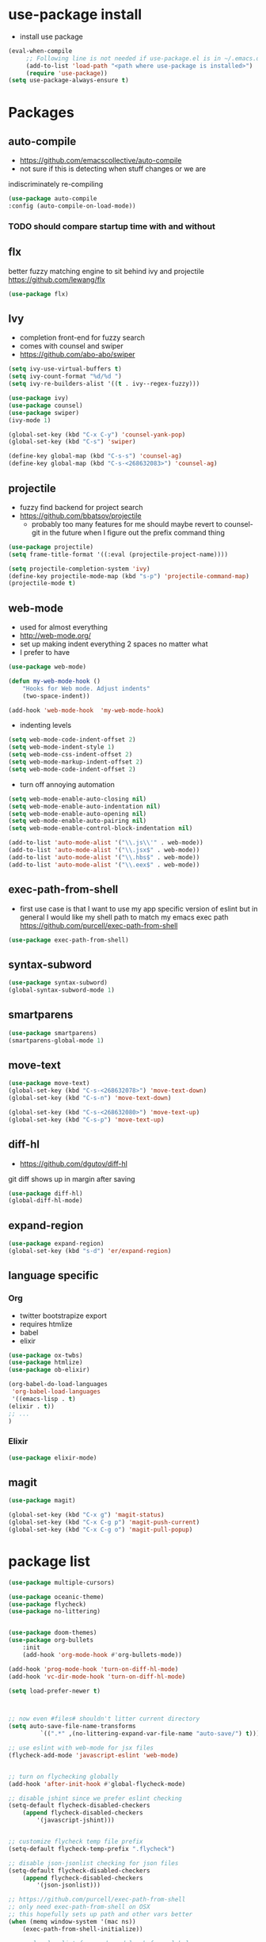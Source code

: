 * use-package install
  - install use package
  #+BEGIN_SRC emacs-lisp
	  (eval-when-compile
		   ;; Following line is not needed if use-package.el is in ~/.emacs.d
		   (add-to-list 'load-path "<path where use-package is installed>")
		   (require 'use-package))
	  (setq use-package-always-ensure t)
  #+END_SRC
* Packages
** auto-compile
    - https://github.com/emacscollective/auto-compile
    - not sure if this is detecting when stuff changes or we are
    indiscriminately re-compiling

    #+BEGIN_SRC emacs-lisp
      (use-package auto-compile
      :config (auto-compile-on-load-mode))
    #+END_SRC

*** TODO should compare startup time with and without

** flx
  better fuzzy matching engine to sit behind
  ivy and projectile
  https://github.com/lewang/flx

  #+BEGIN_SRC emacs-lisp
    (use-package flx)
  #+END_SRC

** Ivy
  - completion front-end for fuzzy search
  - comes with counsel and swiper
  - [[https://github.com/abo-abo/swiper]]

  #+BEGIN_SRC emacs-lisp
    (setq ivy-use-virtual-buffers t)
    (setq ivy-count-format "%d/%d ")
    (setq ivy-re-builders-alist '((t . ivy--regex-fuzzy)))

    (use-package ivy)
    (use-package counsel)
    (use-package swiper)
    (ivy-mode 1)

    (global-set-key (kbd "C-x C-y") 'counsel-yank-pop)
    (global-set-key (kbd "C-s") 'swiper)

    (define-key global-map (kbd "C-s-s") 'counsel-ag)
    (define-key global-map (kbd "C-s-<268632083>") 'counsel-ag)
  #+END_SRC

** projectile
  - fuzzy find backend for project search
  - [[https://github.com/bbatsov/projectile]]
	  - probably too many features for me should maybe revert to counsel-git
		  in the future when I figure out the prefix command thing

  #+BEGIN_SRC emacs-lisp
    (use-package projectile)
    (setq frame-title-format '((:eval (projectile-project-name))))
  #+END_SRC

  #+BEGIN_SRC emacs-lisp
    (setq projectile-completion-system 'ivy)
    (define-key projectile-mode-map (kbd "s-p") 'projectile-command-map)
    (projectile-mode t)
  #+END_SRC

** web-mode
   - used for almost everything
   - [[http://web-mode.org/]]
   - set up making indent everything 2 spaces no matter what
   - I prefer to have

   #+BEGIN_SRC emacs-lisp
     (use-package web-mode)

     (defun my-web-mode-hook ()
	     "Hooks for Web mode. Adjust indents"
	     (two-space-indent))

     (add-hook 'web-mode-hook  'my-web-mode-hook)
   #+END_SRC

   - indenting levels

   #+BEGIN_SRC emacs-lisp
    (setq web-mode-code-indent-offset 2)
    (setq web-mode-indent-style 1)
    (setq web-mode-css-indent-offset 2)
    (setq web-mode-markup-indent-offset 2)
    (setq web-mode-code-indent-offset 2)
   #+END_SRC

   - turn off annoying automation

   #+BEGIN_SRC emacs-lisp
      (setq web-mode-enable-auto-closing nil)
      (setq web-mode-enable-auto-indentation nil)
      (setq web-mode-enable-auto-opening nil)
      (setq web-mode-enable-auto-pairing nil)
      (setq web-mode-enable-control-block-indentation nil)
   #+END_SRC

   #+BEGIN_SRC emacs-lisp
     (add-to-list 'auto-mode-alist '("\\.js\\'" . web-mode))
     (add-to-list 'auto-mode-alist '("\\.jsx$" . web-mode))
     (add-to-list 'auto-mode-alist '("\\.hbs$" . web-mode))
     (add-to-list 'auto-mode-alist '("\\.eex$" . web-mode))
   #+END_SRC

** exec-path-from-shell
   - first use case is that I want to use my app specific version of
	   eslint but in general I would like my shell path to match my emacs exec path
	   https://github.com/purcell/exec-path-from-shell

   #+BEGIN_SRC emacs-lisp
     (use-package exec-path-from-shell)
   #+END_SRC

** syntax-subword
   #+BEGIN_SRC emacs-lisp
     (use-package syntax-subword)
     (global-syntax-subword-mode 1)
   #+END_SRC

** smartparens
   #+BEGIN_SRC emacs-lisp
     (use-package smartparens)
     (smartparens-global-mode 1)
   #+END_SRC
** move-text
   #+BEGIN_SRC emacs-lisp
     (use-package move-text)
     (global-set-key (kbd "C-s-<268632078>") 'move-text-down)
     (global-set-key (kbd "C-s-n") 'move-text-down)

     (global-set-key (kbd "C-s-<268632080>") 'move-text-up)
     (global-set-key (kbd "C-s-p") 'move-text-up)
   #+END_SRC

** diff-hl
   - https://github.com/dgutov/diff-hl
   git diff shows up in margin after saving

   #+BEGIN_SRC emacs-lisp
     (use-package diff-hl)
     (global-diff-hl-mode)
   #+END_SRC
** expand-region
   #+BEGIN_SRC emacs-lisp
     (use-package expand-region)
     (global-set-key (kbd "s-d") 'er/expand-region)
   #+END_SRC
** language specific
*** Org
    - twitter bootstrapize export
    - requires htmlize
    - babel
    - elixir

    #+BEGIN_SRC emacs-lisp
      (use-package ox-twbs)
      (use-package htmlize)
      (use-package ob-elixir)

      (org-babel-do-load-languages
       'org-babel-load-languages
       '((emacs-lisp . t)
      (elixir . t))
      ;; ...
      )
   #+END_SRC
*** Elixir
    #+BEGIN_SRC emacs-lisp
      (use-package elixir-mode)
    #+END_SRC
** magit
   #+BEGIN_SRC emacs-lisp
     (use-package magit)

     (global-set-key (kbd "C-x g") 'magit-status)
     (global-set-key (kbd "C-x C-g p") 'magit-push-current)
     (global-set-key (kbd "C-x C-g o") 'magit-pull-popup)
   #+END_SRC
* package list
#+BEGIN_SRC emacs-lisp
	(use-package multiple-cursors)

	(use-package oceanic-theme)
	(use-package flycheck)
	(use-package no-littering)


	(use-package doom-themes)
	(use-package org-bullets
		:init
		(add-hook 'org-mode-hook #'org-bullets-mode))
#+END_SRC

#+BEGIN_SRC emacs-lisp
	(add-hook 'prog-mode-hook 'turn-on-diff-hl-mode)
	(add-hook 'vc-dir-mode-hook 'turn-on-diff-hl-mode)

	(setq load-prefer-newer t)



	;; now even #files# shouldn't litter current directory
	(setq auto-save-file-name-transforms
			 `((".*" ,(no-littering-expand-var-file-name "auto-save/") t)))

	;; use eslint with web-mode for jsx files
	(flycheck-add-mode 'javascript-eslint 'web-mode)


	;; turn on flychecking globally
	(add-hook 'after-init-hook #'global-flycheck-mode)

	;; disable jshint since we prefer eslint checking
	(setq-default flycheck-disabled-checkers
		(append flycheck-disabled-checkers
			'(javascript-jshint)))


	;; customize flycheck temp file prefix
	(setq-default flycheck-temp-prefix ".flycheck")

	;; disable json-jsonlist checking for json files
	(setq-default flycheck-disabled-checkers
		(append flycheck-disabled-checkers
			'(json-jsonlist)))

	;; https://github.com/purcell/exec-path-from-shell
	;; only need exec-path-from-shell on OSX
	;; this hopefully sets up path and other vars better
	(when (memq window-system '(mac ns))
		(exec-path-from-shell-initialize))

	;; use local eslint from node_modules before global
	;; http://emacs.stackexchange.com/questions/21205/flycheck-with-file-relative-eslint-executable
	(defun my/use-eslint-from-node-modules ()
		(let* ((root (locate-dominating-file
			(or (buffer-file-name) default-directory)
			"node_modules"))
		 (eslint (and root
			(expand-file-name "node_modules/eslint/bin/eslint.js"
						root))))
			(when (and eslint (file-executable-p eslint))
	(setq-local flycheck-javascript-eslint-executable eslint))))
	(add-hook 'flycheck-mode-hook #'my/use-eslint-from-node-modules)
#+END_SRC


#+BEGIN_SRC emacs-lisp
	;; (global-unset-key "\C-z")
	;; (defalias 'ctl-z-keymap (make-sparse-keymap))
	;; (defvar ctl-z-map (symbol-function 'ctl-z-keymap)
	;;   "Global keymap for characters following C-z.")
	;; (define-key global-map "\C-z" 'ctl-z-keymap)

	;; (define-key ctl-z-map "\C-c" 'help-for-help)

	;; (global-set-key (kbd "C-z k") 'swiper)
#+END_SRC
